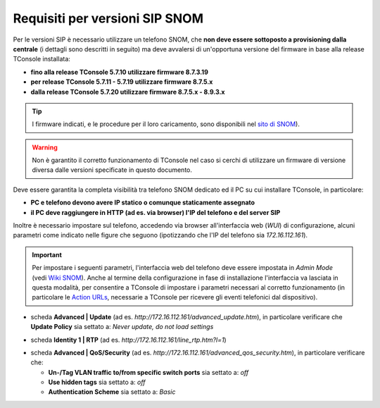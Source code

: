 .. _sito di SNOM: https://service.snom.com/display/wiki/Deskphones+Firmware
.. _Wiki SNOM: https://service.snom.com/display/wiki/How+can+I+set+the+phone+to+admin+mode
.. _Action URLs: https://service.snom.com/display/wiki/Action+URLs
.. _Requisiti SIP SNOM:

===============================
Requisiti per versioni SIP SNOM
===============================

Per le versioni SIP è necessario utilizzare un telefono SNOM, che **non deve essere sottoposto a provisioning dalla centrale** (i dettagli sono descritti in seguito) ma deve avvalersi di un'opportuna versione del firmware in base alla release TConsole installata:

- **fino alla release TConsole 5.7.10 utilizzare firmware 8.7.3.19**
- **per release TConsole 5.7.11 - 5.7.19 utilizzare firmware 8.7.5.x**
- **dalla release TConsole 5.7.20 utilizzare firmware 8.7.5.x - 8.9.3.x**
.. - **dalla release TConsole 5.7.27 è possibile utilizzare, oltre al firmware 8.7.5.x-8.9.3.x, anche il firmware 10.1.64.14 o superiore**
.. la DLL per fw10 non ancora distribuita => release 5.7.28????

.. tip:: I firmware indicati, e le procedure per il loro caricamento, sono disponibili nel `sito di SNOM`_).

.. warning:: Non è garantito il corretto funzionamento di TConsole nel caso si cerchi di utilizzare un firmware di versione diversa dalle versioni specificate in questo documento.

Deve essere garantita la completa visibilità tra telefono SNOM dedicato ed il PC su cui installare TConsole, in particolare:

- **PC e telefono devono avere IP statico o comunque staticamente assegnato**
- **il PC deve raggiungere in HTTP (ad es. via browser) l'IP del telefono e del server SIP**

Inoltre è necessario impostare sul telefono, accedendo via browser all'interfaccia web (*WUI*) di configurazione, alcuni parametri come indicato nelle figure che seguono (ipotizzando che l'IP del telefono sia *172.16.112.161*).

.. important:: Per impostare i seguenti parametri, l'interfaccia web del telefono deve essere impostata in *Admin Mode* (vedi `Wiki SNOM`_). Anche al termine della configurazione in fase di installazione l'interfaccia va lasciata in questa modalità, per consentire a TConsole di impostare i parametri necessari al corretto funzionamento (in particolare le `Action URLs`_, necessarie a TConsole per ricevere gli eventi telefonici dal dispositivo).

- scheda **Advanced | Update** (ad es. *http://172.16.112.161/advanced_update.htm*), in particolare verificare che **Update Policy** sia settato a: *Never update, do not load settings*

.. image:: /images/TCONSOLE/REQUISITI/advanced_update.png

- scheda **Identity 1 | RTP** (ad es. *http://172.16.112.161/line_rtp.htm?l=1*)

.. image:: /images/TCONSOLE/REQUISITI/line_rtp.png
.. .. warning:: Seppure sia possibile impostare più di una identità sul telefono SNOM, nella configurazione TConsole è possibile specificare una sola identità, che sarà l'interno utilizzato per effettuare e ricevere le chiamate tramite l'applicazione.

.. forse in ricezione funziona con tutte le identità? controllare le action urls
.. effettuate da TConsole può venire utilizzata solo una di queste identità, definita nella configurazione.

- scheda **Advanced | QoS/Security** (ad es. *http://172.16.112.161/advanced_qos_security.htm*), in particolare verificare che:

  - **Un-/Tag VLAN traffic to/from specific switch ports** sia settato a:  *off*
  - **Use hidden tags** sia settato a:  *off*
  - **Authentication Scheme** sia settato a: *Basic*

.. image:: /images/TCONSOLE/REQUISITI/advanced_qos_security.png
